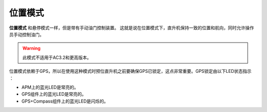 .. _ac2_positionmode:

=============
位置模式
=============

**位置模式** 和悬停模式一样，但是带有手动油门控制装置。 这就是说在位置模式下，直升机保持一致的位置和航向，同时允许操作员手动控制油门。

.. warning::

 此模式不适用于AC3.2和更高版本。

.. image:: ../images/position.jpg
    :target: ../_images/position.jpg

位置模式依赖于GPS，所以在使用这种模式时预位直升机之前要确保GPS已锁定，这点非常重要。GPS锁定由以下LED状态指示 ：

-  APM上的蓝光LED是常亮的。
-  GPS组件上的蓝光LED是常亮的。
-  GPS+Compass组件上的蓝光LED是闪烁的。
